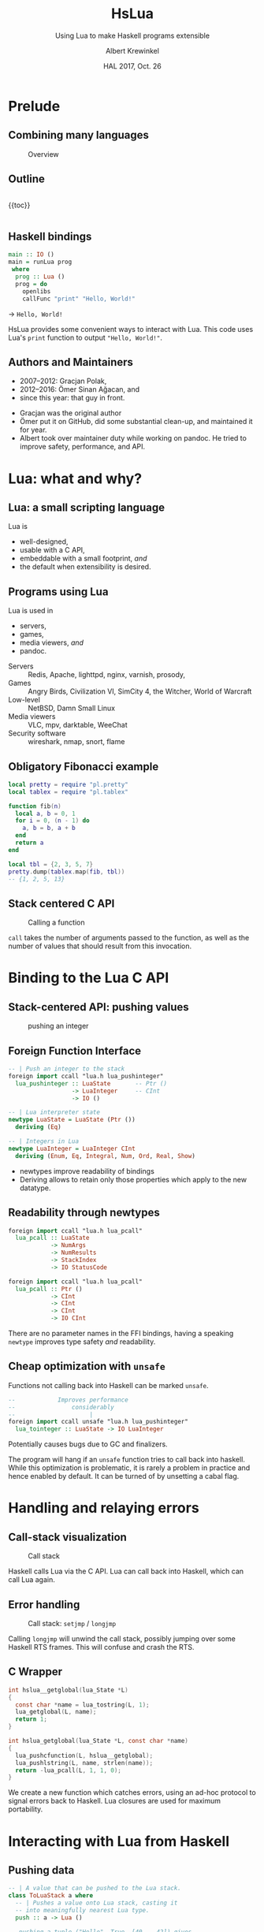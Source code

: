 #+TITLE: HsLua
#+SUBTITLE: Using Lua to make Haskell programs extensible
#+INSTITUTE: @@latex:\includegraphics[width=0.15\textwidth,height=0.15\textwidth]{images/fti.jpg}@@
#+AUTHOR: Albert Krewinkel
#+DATE: HAL 2017, Oct. 26
#+OPTIONS: ':t todo:nil

* Prelude
** Combining many languages
   #+NAME: venn-hslua
   #+CAPTION: Overview
   [[file:images/venn-hslua.svg]]
** Outline
   #+BEGIN_columns
   #+BEGIN_column
   {{toc}}
   #+END_column

   #+BEGIN_column
   [[file:images/venn-hslua.svg]]
   #+END_column
   #+END_columns
** Haskell bindings
   #+BEGIN_SRC haskell
   main :: IO ()
   main = runLua prog
    where
     prog :: Lua ()
     prog = do
       openlibs
       callFunc "print" "Hello, World!"
   #+END_SRC
   → =Hello, World!=
   #+BEGIN_notes
   HsLua provides some convenient ways to interact with Lua. This code uses
   Lua's =print= function to output ="Hello, World!"=.
   #+END_notes
** Authors and Maintainers
   - 2007--2012: Gracjan Polak,
   - 2012--2016: Ömer Sinan Ağacan, and
   - since this year: that guy in front.
   #+BEGIN_notes
   - Gracjan was the original author
   - Ömer put it on GitHub, did some substantial clean-up, and maintained it for
     year.
   - Albert took over maintainer duty while working on pandoc. He tried to
     improve safety, performance, and API.
   #+END_notes

* Lua: what and why?
** Lua: a small scripting language
   Lua is
   - well-designed,
   - usable with a C API,
   - embeddable with a small footprint, /and/
   - the default when extensibility is desired.
** Programs using Lua
   Lua is used in
     - servers,
     - games,
     - media viewers, /and/
     - pandoc.
   #+BEGIN_notes
   - Servers :: Redis, Apache, lighttpd, nginx, varnish, prosody,
   - Games :: Angry Birds, Civilization VI, SimCity 4, the Witcher, World of Warcraft
   - Low-level :: NetBSD, Damn Small Linux
   - Media viewers :: VLC, mpv, darktable, WeeChat
   - Security software :: wireshark, nmap, snort, flame
   #+END_notes
** Obligatory Fibonacci example
   #+BEGIN_SRC lua
   local pretty = require "pl.pretty"
   local tablex = require "pl.tablex"

   function fib(n)
     local a, b = 0, 1
     for i = 0, (n - 1) do
       a, b = b, a + b
     end
     return a
   end

   local tbl = {2, 3, 5, 7}
   pretty.dump(tablex.map(fib, tbl))
   -- {1, 2, 5, 13}
   #+END_SRC
** Stack centered C API
   #+NAME: funcall-stack
   #+CAPTION: Calling a function
   #+ATTR_HTML: :width 70%
   [[file:images/funcall-stack.svg]]
   #+BEGIN_notes
   =call= takes the number of arguments passed to the function, as well as the
   number of values that should result from this invocation.
   #+END_notes
* Binding to the Lua C API
** Stack-centered API: pushing values
   #+NAME: pushinteger-stack
   #+CAPTION: pushing an integer
   #+ATTR_HTML: :width 70%
   [[file:images/pushinteger-stack.svg]]
** Foreign Function Interface
   #+BEGIN_SRC haskell
   -- | Push an integer to the stack
   foreign import ccall "lua.h lua_pushinteger"
     lua_pushinteger :: LuaState       -- Ptr ()
                     -> LuaInteger     -- CInt
                     -> IO ()

   -- | Lua interpreter state
   newtype LuaState = LuaState (Ptr ())
     deriving (Eq)

   -- | Integers in Lua
   newtype LuaInteger = LuaInteger CInt
     deriving (Enum, Eq, Integral, Num, Ord, Real, Show)
   #+END_SRC
   #+BEGIN_notes
   - newtypes improve readability of bindings
   - Deriving allows to retain only those properties which apply to the new
     datatype.
   #+END_notes
** Readability through newtypes
   #+BEGIN_SRC haskell
   foreign import ccall "lua.h lua_pcall"
     lua_pcall :: LuaState
               -> NumArgs
               -> NumResults
               -> StackIndex
               -> IO StatusCode

   foreign import ccall "lua.h lua_pcall"
     lua_pcall :: Ptr ()
               -> CInt
               -> CInt
               -> CInt
               -> IO CInt
   #+END_SRC
   #+BEGIN_notes
   There are no parameter names in the FFI bindings, having a speaking =newtype=
   improves type safety /and/ readability.
   #+END_notes
** Cheap optimization with =unsafe=
   Functions not calling back into Haskell can be marked =unsafe=.
   #+BEGIN_SRC haskell
   --            Improves performance
   --                considerably
   --                     |
   foreign import ccall unsafe "lua.h lua_pushinteger"
     lua_tointeger :: LuaState -> IO LuaInteger
   #+END_SRC
   @@latex:\pause{} @@
   @@latex:\vspace{3em} @@
   @@latex:\alert{\Large@@
   Potentially causes bugs due to GC and finalizers.
   @@latex:}@@
   #+BEGIN_notes
   The program will hang if an =unsafe= function tries to call back into
   haskell. While this optimization is problematic, it is rarely a problem in
   practice and hence enabled by default. It can be turned of by unsetting a
   cabal flag.
   #+END_notes

* Handling and relaying errors
** Call-stack visualization
   #+CAPTION: Call stack
   [[file:images/call-stack.svg]]
   #+BEGIN_notes
   Haskell calls Lua via the C API. Lua can call back into Haskell, which can
   call Lua again.
   #+END_notes
** Error handling
   #+CAPTION: Call stack: =setjmp= / =longjmp=
   [[file:images/call-stack-error.svg]]
   #+BEGIN_notes
   Calling =longjmp= will unwind the call stack, possibly jumping over some
   Haskell RTS frames. This will confuse and crash the RTS.
   #+END_notes
** C Wrapper
   #+BEGIN_SRC C
   int hslua__getglobal(lua_State *L)
   {
     const char *name = lua_tostring(L, 1);
     lua_getglobal(L, name);
     return 1;
   }

   int hslua_getglobal(lua_State *L, const char *name)
   {
     lua_pushcfunction(L, hslua__getglobal);
     lua_pushlstring(L, name, strlen(name));
     return -lua_pcall(L, 1, 1, 0);
   }
   #+END_SRC
   #+BEGIN_notes
   We create a new function which catches errors, using an ad-hoc protocol to
   signal errors back to Haskell. Lua closures are used for maximum portability.
   #+END_notes
** Other Challenges                                                :noexport:
   - Both, Lua and Haskell, have garbage collectors:\\
     → everything must be copied, especially strings.
   - Supported Lua versions differ in their C API:\\
     → wrappers and CPP directives.

* Interacting with Lua from Haskell
** Pushing data
   #+BEGIN_SRC haskell
   -- | A value that can be pushed to the Lua stack.
   class ToLuaStack a where
     -- | Pushes a value onto Lua stack, casting it 
     -- into meaningfully nearest Lua type.
     push :: a -> Lua ()
   #+END_SRC
   #+BEGIN_SRC lua
   -- pushing a tuple ("Hello", True, [40 .. 42]) gives
   {"Hello", true, {40, 41, 42}}
   #+END_SRC
** Getting data
   #+BEGIN_SRC haskell
   -- | A value that can be read from the Lua stack.
   class FromLuaStack a where
     -- | Check if at index @n@ there is a convertible Lua
     -- value and if so return it.  Throws a @'LuaException'@
     -- otherwise.
     peek :: StackIndex -> Lua a

   -- Assume top of stack contains table {"moin", 5}
   (str, num) <- peek (-1) :: Lua (String, LuaInteger)
   -- str == "moin"
   -- num == LuaInteger 5
   #+END_SRC
** Calling functions
   #+BEGIN_SRC lua
   -- define a function in lua:
   function greet(greeting, name)
     greeting = greeting or "Hello, %s"
     name     = name     or os.getenv("USER")
     print(greeting:format(name))
   end
   #+END_SRC
   #+BEGIN_SRC haskell
   -- Calling from Haskell
   () <- callFunc "greet"
   -- → Hello albert
   () <- callFunc "greet" "Moin %s" "Theo"
   -- → Moin Theo
   #+END_SRC
** Stack layout
   #+NAME: funcall-stack
   #+CAPTION: Calling "greet"
   #+ATTR_HTML: :width 70%
   [[file:images/calling-greet-stack.svg]]
** =callFunc=
   #+BEGIN_SRC haskell
   callFunc :: (LuaCallFunc a) => String -> a
   callFunc fnName = callFunc' fnName (return ()) 0

   class LuaCallFunc a where
     callFunc' :: String -> Lua () -> NumArgs -> a

   -- With greet:
   -- a == String -> String -> Lua ()
   #+END_SRC
** =callFunc'=
   #+BEGIN_SRC haskell
   class LuaCallFunc a where
     callFunc' :: String -> Lua () -> NumArgs -> a
   
   instance (ToLuaStack a, LuaCallFunc b) => LuaCallFunc (a -> b) where
     callFunc' fnName pushArgs nargs x =
       callFunc' fnName (pushArgs *> push x) (nargs + 1)

   instance (FromLuaStack a) => LuaCallFunc (Lua a) where
     callFunc' fnName pushArgs nargs = do
       getglobal' fnName
       pushArgs
       call nargs 1
       peek (-1) <* pop 1
   #+END_SRC

* Example: Pandoc Filters
** The universal document converter
   #+NAME: pandoc-formats-diagram
   #+CAPTION: Pandoc conversion paths
   [[file:images/pandoc-formats-diagram.jpg]]
   #+BEGIN_notes
   - From :: Docbook, Docx, EPUB, Haddock, HTML, JSON, LaTeX, Markdown (flavors:
             CommonMark, GitHub, MultiMarkdown, PHP Markdown Extra, strict),
             MediaWiki, Muse, native, ODT, OPML, Org, RST, t2t, Textile,
             TikiWiki, TWiki, and VimWiki.

   - To :: Asciidoc, Beamer, CommonMark, Context, Docbook4, Docbook5, DOCX,
           DokuWiki, DZSlides, EPUB2, EPUB3, FB2, Haddock, HTML4, HTML5, ICML,
           JATS, JSON, LaTeX, groff (man and ms), Markdown (all flavors
           mentioned as above), MediaWiki, Muse, native, ODT, OPML, Org, plain,
           RevealJS, RST, RTF, S5, Slideous, slidy, TEI, Texinfo, Textile, and
           ZimWiki.

   - Via :: Internal document model.
   #+END_notes 
** Document AST: Inlines
   #+BEGIN_SRC haskell
     data Inline
         = Str String
         | Space | SoftBreak | LineBreak
         | Emph [Inline]
         | Strong [Inline]
         | Cite [Citation]  [Inline]
         | Code Attr String
         | Math MathType String
         | RawInline Format String
         | Span Attr [Inline]
         …
   #+END_SRC
** Lua filter
   #+BEGIN_SRC lua
   -- Expand macro
   function Str (elem)
     if elem.text == "{{helloworld}}" then
       return pandoc.Emph {pandoc.Str "Hello, World"}
     end
   end
   #+END_SRC
   Run with
   #+BEGIN_SRC sh
   pandoc --lua-filter=hello-macro.lua input.md
   #+END_SRC
** Advantages
   Why?
   - Easy to use;
   - extendable without Haskell-stack;
   - fully platform independent;
   - no other software required.

* Wrapping up
** Summary and further reading
   - HsLua is great to make your program extensible.
   - Newtypes are awesome.
   - Wrapping C libraries might require additional C code.
   - Variadic functions are possible.
   - GitHub organisation: [[https://github.com/hslua]]
   #+BEGIN_notes
   - [[https://github.com/svaarala][Duktape]] has a C API similar to Lua's and doesn't have Haskell bindings yet.
   #+END_notes
